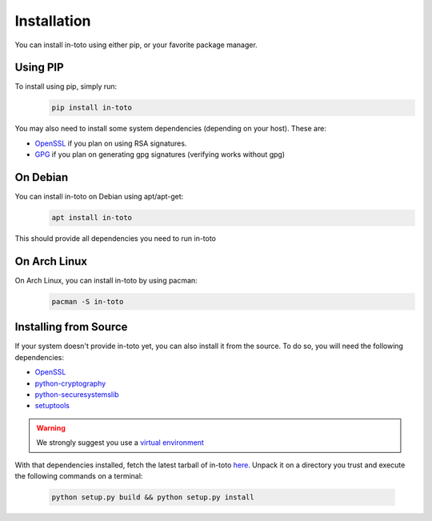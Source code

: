 Installation
============

You can install in-toto using either pip, or your favorite package manager.


Using PIP
---------

To install using pip, simply run:
 .. code-block:: sh

    pip install in-toto

You may also need to install some system dependencies (depending on your host).
These are:

- `OpenSSL <https://openssl.org>`_ if you plan on using RSA signatures.
- `GPG <https://gnupg.org>`_ if you plan on generating gpg signatures (verifying
  works without gpg)


On Debian
---------

You can install in-toto on Debian using apt/apt-get:
 .. code-block:: sh

    apt install in-toto

This should provide all dependencies you need to run in-toto


On Arch Linux
-------------

On Arch Linux, you can install in-toto by using pacman:
 .. code-block:: sh

    pacman -S in-toto


Installing from Source
----------------------

If your system doesn't provide in-toto yet, you can also install it from the
source. To do so, you will need the following dependencies:

- `OpenSSL <https://openssl.org>`_
- `python-cryptography <https://cryptography.readthedocs.io>`_
- `python-securesystemslib <https://github.com/secure-systems-lab/securesystemslib/>`_
- `setuptools <https://pypi.org/project/setuptools/>`_

.. warning:: We strongly suggest you use a `virtual environment 
    <https://virtualenv.pypa.io/en/stable/>`_

With that dependencies installed, fetch the latest tarball of in-toto 
`here <https://github.com/in-toto/in-toto/releases>`_. Unpack it on a directory
you trust and execute the following commands on a terminal:

 .. code-block:: sh

    python setup.py build && python setup.py install

